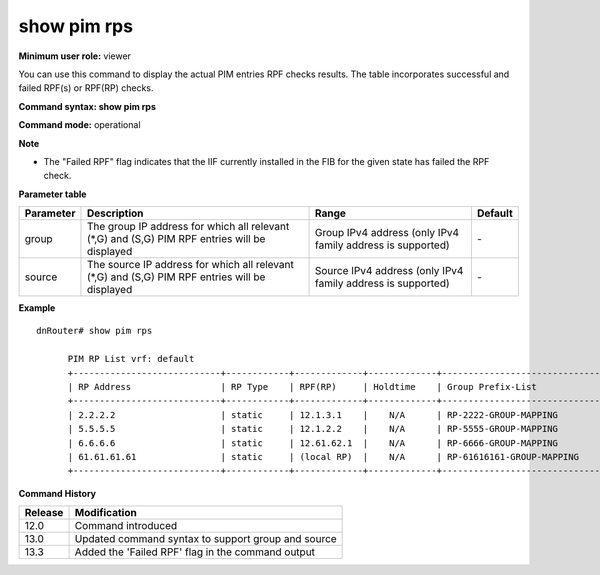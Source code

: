 show pim rps
------------

**Minimum user role:** viewer

You can use this command to display the actual PIM entries RPF checks results. The table incorporates successful and failed RPF(s) or RPF(RP) checks.



**Command syntax: show pim rps**

**Command mode:** operational



**Note**

- The "Failed RPF" flag indicates that the IIF currently installed in the FIB for the given state has failed the RPF check.

.. - When RP Address is local a "(Local RP)" indication is printed in the RPF field.


**Parameter table**

+-----------+------------------------------------------------------------------------------------------------+-------------------------------------------------------------+---------+
| Parameter | Description                                                                                    | Range                                                       | Default |
+===========+================================================================================================+=============================================================+=========+
| group     | The group IP address for which all relevant (\*,G) and (S,G) PIM RPF entries will be displayed | Group IPv4 address (only IPv4 family address is supported)  | \-      |
+-----------+------------------------------------------------------------------------------------------------+-------------------------------------------------------------+---------+
| source    | The source IP address for which all relevant (\*,G) and (S,G) PIM RPF entries will be displayed| Source IPv4 address (only IPv4 family address is supported) | \-      |
+-----------+------------------------------------------------------------------------------------------------+-------------------------------------------------------------+---------+

**Example**
::

  dnRouter# show pim rps

	PIM RP List vrf: default
	+----------------------------+------------+-------------+-------------+-----------------------------------------------+
	| RP Address                 | RP Type    | RPF(RP)     | Holdtime    | Group Prefix-List                             |
	+----------------------------+------------+-------------+-------------+-----------------------------------------------+
	| 2.2.2.2                    | static     | 12.1.3.1    |    N/A      | RP-2222-GROUP-MAPPING                         |
	| 5.5.5.5                    | static     | 12.1.2.2    |    N/A      | RP-5555-GROUP-MAPPING                         |
	| 6.6.6.6                    | static     | 12.61.62.1  |    N/A      | RP-6666-GROUP-MAPPING                         |
	| 61.61.61.61                | static     | (local RP)  |    N/A      | RP-61616161-GROUP-MAPPING                     |
	+----------------------------+------------+-------------+-------------+-----------------------------------------------+

.. **Help line:** Show PIM Rendezvous Point Routers information

**Command History**

+---------+----------------------------------------------------+
| Release | Modification                                       |
+=========+====================================================+
| 12.0    | Command introduced                                 |
+---------+----------------------------------------------------+
| 13.0    | Updated command syntax to support group and source |
+---------+----------------------------------------------------+
| 13.3    | Added the 'Failed RPF' flag in the command output  |
+---------+----------------------------------------------------+
